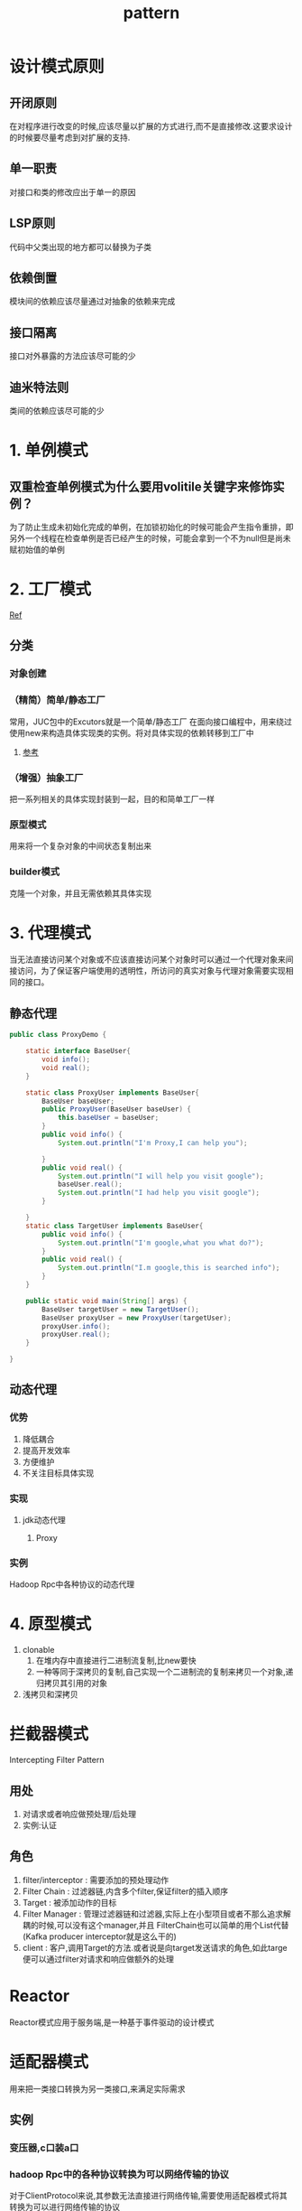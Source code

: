 #+title: pattern
* 设计模式原则
** 开闭原则
在对程序进行改变的时候,应该尽量以扩展的方式进行,而不是直接修改.这要求设计的时候要尽量考虑到对扩展的支持.
** 单一职责
对接口和类的修改应出于单一的原因
** LSP原则
代码中父类出现的地方都可以替换为子类
** 依赖倒置
模块间的依赖应该尽量通过对抽象的依赖来完成
** 接口隔离
接口对外暴露的方法应该尽可能的少
** 迪米特法则
类间的依赖应该尽可能的少
* 1. 单例模式
** 双重检查单例模式为什么要用volitile关键字来修饰实例？
为了防止生成未初始化完成的单例，在加锁初始化的时候可能会产生指令重排，即另外一个线程在检查单例是否已经产生的时候，可能会拿到一个不为null但是尚未赋初始值的单例

* 2. 工厂模式
[[https://juejin.im/post/6844903608266293255][Ref]]
** 分类
*** 对象创建
*** （精简）简单/静态工厂
常用，JUC包中的Excutors就是一个简单/静态工厂
在面向接口编程中，用来绕过使用new来构造具体实现类的实例。将对具体实现的依赖转移到工厂中
**** [[https://design-patterns.readthedocs.io/zh_CN/latest/creational_patterns/simple_factory.html][参考]]

*** （增强）抽象工厂
把一系列相关的具体实现封装到一起，目的和简单工厂一样

*** 原型模式
用来将一个复杂对象的中间状态复制出来

*** builder模式 
克隆一个对象，并且无需依赖其具体实现

* 3. 代理模式
当无法直接访问某个对象或不应该直接访问某个对象时可以通过一个代理对象来间接访问，为了保证客户端使用的透明性，所访问的真实对象与代理对象需要实现相同的接口。
** 静态代理
#+begin_src java
  public class ProxyDemo {

      static interface BaseUser{
          void info();
          void real();
      }

      static class ProxyUser implements BaseUser{
          BaseUser baseUser;
          public ProxyUser(BaseUser baseUser) {
              this.baseUser = baseUser;
          }
          public void info() {
              System.out.println("I'm Proxy,I can help you");

          }
          public void real() {
              System.out.println("I will help you visit google");
              baseUser.real();
              System.out.println("I had help you visit google");
          }

      }
      static class TargetUser implements BaseUser{
          public void info() {
              System.out.println("I'm google,what you what do?");
          }
          public void real() {
              System.out.println("I.m google,this is searched info");
          }
      }

      public static void main(String[] args) {
          BaseUser targetUser = new TargetUser();
          BaseUser proxyUser = new ProxyUser(targetUser);
          proxyUser.info();
          proxyUser.real();
      }

  }
#+end_src
** 动态代理
*** 优势
1. 降低耦合
2. 提高开发效率
3. 方便维护
4. 不关注目标具体实现
*** 实现
**** jdk动态代理
***** Proxy
*** 实例
Hadoop Rpc中各种协议的动态代理
* 4. 原型模式
1. clonable
   1. 在堆内存中直接进行二进制流复制,比new要快
   2. 一种等同于深拷贝的复制,自己实现一个二进制流的复制来拷贝一个对象,递归拷贝其引用的对象
2. 浅拷贝和深拷贝

* 拦截器模式
Intercepting Filter Pattern
** 用处
1. 对请求或者响应做预处理/后处理
2. 实例:认证\授权\记录日志
** 角色
1. filter/interceptor : 需要添加的预处理动作
2. Filter Chain : 过滤器链,内含多个filter,保证filter的插入顺序
3. Target : 被添加动作的目标
4. Filter Manager : 管理过滤器链和过滤器,实际上在小型项目或者不那么追求解耦的时候,可以没有这个manager,并且 FilterChain也可以简单的用个List代替(Kafka producer interceptor就是这么干的)
5. client : 客户,调用Target的方法.或者说是向target发送请求的角色,如此targe便可以通过filter对请求和响应做额外的处理
* Reactor
Reactor模式应用于服务端,是一种基于事件驱动的设计模式

* 适配器模式
用来把一类接口转换为另一类接口,来满足实际需求
** 实例
*** 变压器,c口装a口
*** hadoop Rpc中的各种协议转换为可以网络传输的协议
对于ClientProtocol来说,其参数无法直接进行网络传输,需要使用适配器模式将其转换为可以进行网络传输的协议

